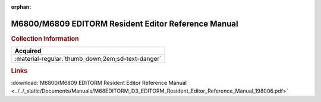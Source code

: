 :orphan:

.. _M68EDITORM(D3):

M6800/M6809 EDITORM Resident Editor Reference Manual
====================================================

.. image:: ../../images/Manuals/M68EDITORM(D3).png
   :width: 400
   :align: center

.. rubric:: Collection Information

.. csv-table:: 
   :header: "Acquired"
   :widths: auto

   :material-regular:`thumb_down;2em;sd-text-danger`

.. rubric:: Links

:download:`M6800/M6809 EDITORM Resident Editor Reference Manual <../../_static/Documents/Manuals/M68EDITORM_D3_EDITORM_Resident_Editor_Reference_Manual_198006.pdf>`